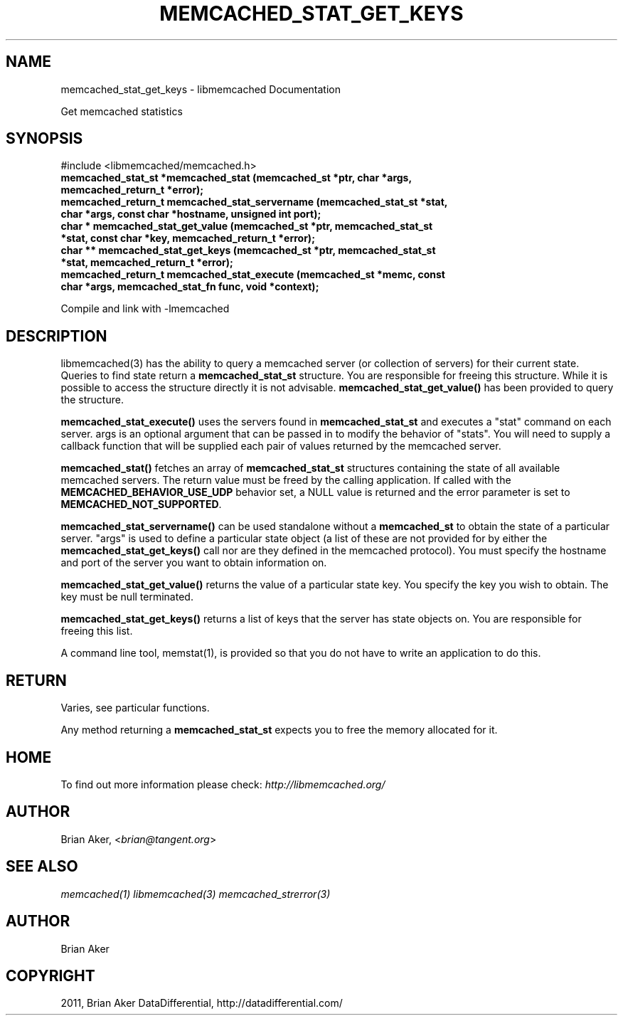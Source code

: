 .TH "MEMCACHED_STAT_GET_KEYS" "3" "October 24, 2011" "1.01" "libmemcached"
.SH NAME
memcached_stat_get_keys \- libmemcached Documentation
.
.nr rst2man-indent-level 0
.
.de1 rstReportMargin
\\$1 \\n[an-margin]
level \\n[rst2man-indent-level]
level margin: \\n[rst2man-indent\\n[rst2man-indent-level]]
-
\\n[rst2man-indent0]
\\n[rst2man-indent1]
\\n[rst2man-indent2]
..
.de1 INDENT
.\" .rstReportMargin pre:
. RS \\$1
. nr rst2man-indent\\n[rst2man-indent-level] \\n[an-margin]
. nr rst2man-indent-level +1
.\" .rstReportMargin post:
..
.de UNINDENT
. RE
.\" indent \\n[an-margin]
.\" old: \\n[rst2man-indent\\n[rst2man-indent-level]]
.nr rst2man-indent-level -1
.\" new: \\n[rst2man-indent\\n[rst2man-indent-level]]
.in \\n[rst2man-indent\\n[rst2man-indent-level]]u
..
.\" Man page generated from reStructeredText.
.
.sp
Get memcached statistics
.SH SYNOPSIS
.sp
#include <libmemcached/memcached.h>
.INDENT 0.0
.TP
.B memcached_stat_st *memcached_stat (memcached_st *ptr, char *args, memcached_return_t *error);
.UNINDENT
.INDENT 0.0
.TP
.B memcached_return_t memcached_stat_servername (memcached_stat_st *stat, char *args, const char *hostname, unsigned int port);
.UNINDENT
.INDENT 0.0
.TP
.B char * memcached_stat_get_value (memcached_st *ptr, memcached_stat_st *stat, const char *key, memcached_return_t *error);
.UNINDENT
.INDENT 0.0
.TP
.B char ** memcached_stat_get_keys (memcached_st *ptr, memcached_stat_st *stat, memcached_return_t *error);
.UNINDENT
.INDENT 0.0
.TP
.B memcached_return_t memcached_stat_execute (memcached_st *memc, const char *args, memcached_stat_fn func, void *context);
.UNINDENT
.sp
Compile and link with \-lmemcached
.SH DESCRIPTION
.sp
libmemcached(3) has the ability to query a memcached server (or collection
of servers) for their current state. Queries to find state return a
\fBmemcached_stat_st\fP structure. You are responsible for freeing this structure. While it is possible to access the structure directly it is not advisable. \fBmemcached_stat_get_value()\fP has been provided to query the structure.
.sp
\fBmemcached_stat_execute()\fP uses the servers found in \fBmemcached_stat_st\fP and executes a "stat" command on each server. args is an optional argument that can be passed in to modify the behavior of "stats". You will need to supply a callback function that will be supplied each pair of values returned by
the memcached server.
.sp
\fBmemcached_stat()\fP fetches an array of \fBmemcached_stat_st\fP structures containing the state of all available memcached servers. The return value must be freed by the calling application. If called with the \fBMEMCACHED_BEHAVIOR_USE_UDP\fP behavior set, a NULL value is returned and the error parameter is set to \fBMEMCACHED_NOT_SUPPORTED\fP.
.sp
\fBmemcached_stat_servername()\fP can be used standalone without a \fBmemcached_st\fP to obtain the state of a particular server.  "args" is used to define a particular state object (a list of these are not provided for by either
the \fBmemcached_stat_get_keys()\fP call nor are they defined in the memcached protocol). You must specify the hostname and port of the server you want to
obtain information on.
.sp
\fBmemcached_stat_get_value()\fP returns the value of a particular state key. You specify the key you wish to obtain.  The key must be null terminated.
.sp
\fBmemcached_stat_get_keys()\fP returns a list of keys that the server has state objects on. You are responsible for freeing this list.
.sp
A command line tool, memstat(1), is provided so that you do not have to write
an application to do this.
.SH RETURN
.sp
Varies, see particular functions.
.sp
Any method returning a \fBmemcached_stat_st\fP expects you to free the
memory allocated for it.
.SH HOME
.sp
To find out more information please check:
\fI\%http://libmemcached.org/\fP
.SH AUTHOR
.sp
Brian Aker, <\fI\%brian@tangent.org\fP>
.SH SEE ALSO
.sp
\fImemcached(1)\fP \fIlibmemcached(3)\fP \fImemcached_strerror(3)\fP
.SH AUTHOR
Brian Aker
.SH COPYRIGHT
2011, Brian Aker DataDifferential, http://datadifferential.com/
.\" Generated by docutils manpage writer.
.\" 
.
